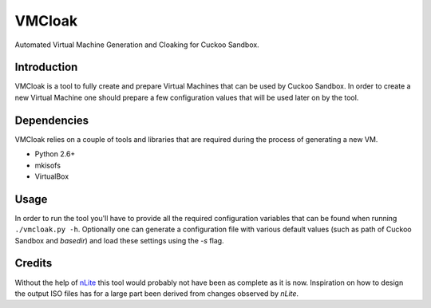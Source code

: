 VMCloak
=======

Automated Virtual Machine Generation and Cloaking for Cuckoo Sandbox.

Introduction
------------

VMCloak is a tool to fully create and prepare Virtual Machines that can be
used by Cuckoo Sandbox. In order to create a new Virtual Machine one should
prepare a few configuration values that will be used later on by the tool.

Dependencies
------------

VMCloak relies on a couple of tools and libraries that are required during
the process of generating a new VM.

* Python 2.6+
* mkisofs
* VirtualBox

Usage
-----

In order to run the tool you'll have to provide all the required configuration
variables that can be found when running ``./vmcloak.py -h``. Optionally one
can generate a configuration file with various default values (such as path
of Cuckoo Sandbox and `basedir`) and load these settings using the `-s` flag.

Credits
-------

Without the help of `nLite <http://www.nliteos.com/>`_ this tool would
probably not have been as complete as it is now. Inspiration on how to design
the output ISO files has for a large part been derived from changes observed
by `nLite`.
